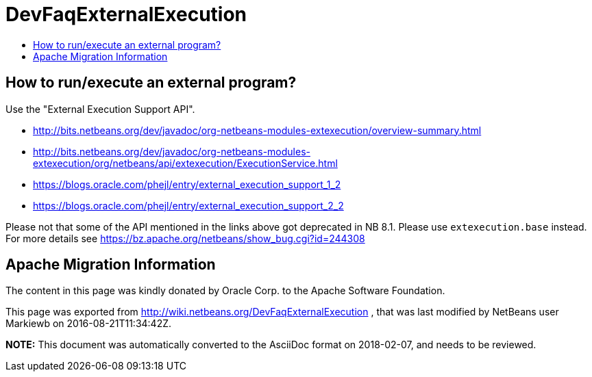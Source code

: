 // 
//     Licensed to the Apache Software Foundation (ASF) under one
//     or more contributor license agreements.  See the NOTICE file
//     distributed with this work for additional information
//     regarding copyright ownership.  The ASF licenses this file
//     to you under the Apache License, Version 2.0 (the
//     "License"); you may not use this file except in compliance
//     with the License.  You may obtain a copy of the License at
// 
//       http://www.apache.org/licenses/LICENSE-2.0
// 
//     Unless required by applicable law or agreed to in writing,
//     software distributed under the License is distributed on an
//     "AS IS" BASIS, WITHOUT WARRANTIES OR CONDITIONS OF ANY
//     KIND, either express or implied.  See the License for the
//     specific language governing permissions and limitations
//     under the License.
//

= DevFaqExternalExecution
:jbake-type: wiki
:jbake-tags: wiki, devfaq, needsreview
:jbake-status: published
:keywords: Apache NetBeans wiki DevFaqExternalExecution
:description: Apache NetBeans wiki DevFaqExternalExecution
:toc: left
:toc-title:
:syntax: true

== How to run/execute an external program?

Use the "External Execution Support API".

* link:https://bits.netbeans.org/dev/javadoc/org-netbeans-modules-extexecution/overview-summary.html[http://bits.netbeans.org/dev/javadoc/org-netbeans-modules-extexecution/overview-summary.html]
* link:https://bits.netbeans.org/dev/javadoc/org-netbeans-modules-extexecution/org/netbeans/api/extexecution/ExecutionService.html[http://bits.netbeans.org/dev/javadoc/org-netbeans-modules-extexecution/org/netbeans/api/extexecution/ExecutionService.html]
* link:https://blogs.oracle.com/phejl/entry/external_execution_support_1_2[https://blogs.oracle.com/phejl/entry/external_execution_support_1_2]
* link:https://blogs.oracle.com/phejl/entry/external_execution_support_2_2[https://blogs.oracle.com/phejl/entry/external_execution_support_2_2]

Please not that some of the API mentioned in the links above got deprecated in NB 8.1. Please use `extexecution.base` instead. 
For more details see link:https://bz.apache.org/netbeans/show_bug.cgi?id=244308[https://bz.apache.org/netbeans/show_bug.cgi?id=244308]

== Apache Migration Information

The content in this page was kindly donated by Oracle Corp. to the
Apache Software Foundation.

This page was exported from link:http://wiki.netbeans.org/DevFaqExternalExecution[http://wiki.netbeans.org/DevFaqExternalExecution] , 
that was last modified by NetBeans user Markiewb 
on 2016-08-21T11:34:42Z.


*NOTE:* This document was automatically converted to the AsciiDoc format on 2018-02-07, and needs to be reviewed.
